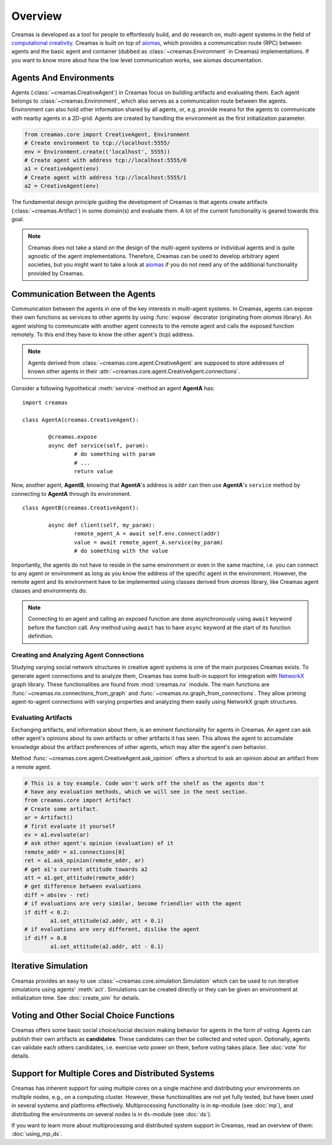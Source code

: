 Overview
========

Creamas is developed as a tool for people to effortlessly build, and do research
on, multi-agent systems in the field of `computational creativity
<https://en.wikipedia.org/wiki/Computational_creativity>`_. Creamas is built
on top of `aiomas <http://aiomas.readthedocs.org/en/latest/>`_, which provides
a communication route (RPC) between agents and the basic agent and container
(dubbed as :class:`~creamas.Environment` in Creamas) implementations. If you
want to know more about how the low level communication works, see aiomas
documentation.

Agents And Environments
-----------------------

Agents (:class:`~creamas.CreativeAgent`) in Creamas focus on building artifacts
and evaluating them. Each agent belongs to :class:`~creamas.Environment`, which
also serves as a communication route between the agents.
Environment can also hold other information shared by
all agents, or, e.g. provide means for the agents to communicate with nearby
agents in a 2D-grid. Agents are created by handling the environment as the first
initialization parameter.

.. code-block:: python

	from creamas.core import CreativeAgent, Environment
	# Create environment to tcp://localhost:5555/
	env = Environment.create(('localhost', 5555))
	# Create agent with address tcp://localhost:5555/0
	a1 = CreativeAgent(env)
	# Create agent with address tcp://localhost:5555/1
	a2 = CreativeAgent(env)

The fundamental design principle guiding the development of Creamas is that
agents create artifacts (:class:`~creamas.Artifact`) in some domain(s) and
evaluate them. A lot of the current functionality is geared towards this goal.

.. note::

	Creamas does not take a stand on the design of the multi-agent systems or
	individual agents and is quite agnostic of the agent implementations.
	Therefore, Creamas can be used to develop arbitrary
	agent societies, but you might want to take a look at `aiomas
	<http://aiomas.readthedocs.org/en/latest/>`_ if you do not need any of
	the additional functionality provided by Creamas.

Communication Between the Agents
--------------------------------

Communication between the agents in one of the key interests in multi-agent systems.
In Creamas, agents can expose their own functions as services to other agents by using
:func:`expose` decorator (originating from *aiomas* library). An agent wishing to communicate
with another agent connects to the remote agent and calls the exposed function
remotely. To this end they have to know the other agent's (tcp) address.

.. note::

	Agents derived from :class:`~creamas.core.agent.CreativeAgent` are
	supposed to store addresses of known other agents in their
	:attr:`~creamas.core.agent.CreativeAgent.connections`.

Consider a following hypothetical :meth:`service`-method an agent **AgentA** has::

	import creamas

	class AgentA(creamas.CreativeAgent):

		@creamas.expose
		async def service(self, param):
			# do something with param
			# ...
			return value

Now, another agent, **AgentB**, knowing that **AgentA**'s address is ``addr``
can then use **AgentA**'s ``service`` method by connecting to **AgentA** through
its environment. ::

	class AgentB(creamas.CreativeAgent):

		async def client(self, my_param):
			remote_agent_A = await self.env.connect(addr)
			value = await remote_agent_A.service(my_param)
			# do something with the value

Importantly, the agents do not have to reside in the same environment or even in
the same machine, i.e. you can connect to any agent or environment as long as
you know the address of the specific agent in the environment. However, the
remote agent and its environment have to be implemented using classes derived
from *aiomas* library, like Creamas agent classes and environments do.

.. note::

	Connecting to an agent and calling an exposed function are done
	asynchronously using ``await`` keyword before the function call. Any method
	using ``await`` has to have ``async`` keyword at the start of its function
	definition.

Creating and Analyzing Agent Connections
........................................

Studying varying social network structures in creative agent systems is one of
the main purposes Creamas exists. To generate agent connections and to analyze
them, Creamas has some built-in support for integration with
`NetworkX <http://networkx.readthedocs.io/en/stable/>`_ graph library.
These functionalities are found from :mod:`creamas.nx` module. The main
functions are :func:`~creamas.nx.connections_from_graph` and
:func:`~creamas.nx.graph_from_connections`. They allow priming agent-to-agent
connections with varying properties and analyzing them easily using NetworkX
graph structures.

Evaluating Artifacts
....................

Exchanging artifacts, and information about them, is an eminent functionality for
agents in Creamas. An agent can ask other agent's opinions about its own
artifacts or other artifacts it has seen. This allows the agent to accumulate
knowledge about the artifact preferences of other agents, which may alter the agent's
own behavior.

Method :func:`~creamas.core.agent.CreativeAgent.ask_opinion` offers
a shortcut to ask an opinion about an artifact from a remote agent.

.. code-block:: python

	# This is a toy example. Code won't work off the shelf as the agents don't
	# have any evaluation methods, which we will see in the next section.
	from creamas.core import Artifact
	# Create some artifact.
	ar = Artifact()
	# first evaluate it yourself
	ev = a1.evaluate(ar)
	# ask other agent's opinion (evaluation) of it
	remote_addr = a1.connections[0]
	ret = a1.ask_opinion(remote_addr, ar)
	# get a1's current attitude towards a2
	att = a1.get_attitude(remote_addr)
	# get difference between evaluations
	diff = abs(ev - ret)
	# if evaluations are very similar, become friendlier with the agent
	if diff < 0.2:
		a1.set_attitude(a2.addr, att + 0.1)
	# if evaluations are very different, dislike the agent
	if diff > 0.8
		a1.set_attitude(a2.addr, att - 0.1)

..
	Features, Mappers And Rules
	---------------------------

	.. warning::
		Functionality in this section is not yet fully developed and tested.

	Agents can evaluate artifacts by extracting features from them. As features can
	have all kinds of outputs, they are paired with mappers. A mapper serves as a
	function from feature's outputs to the interval :math:`[-1, 1] \in \mathbb{R}`.
	Features are artifact domain depended, and shareable between agents.
	Mappers represent individual agent's preferences over possible feature
	values.

	Rules combine a set of features, and their corresponding mappers, to a
	functional unit. Rules also have weight for each feature, which may inhibit its
	effect on the overall rule's evaluation. In its most basic form rule has one
	feature and its mapper, but agents are encouraged to merge existing rules
	together, or add new features to them in order to make them more expressive.

Iterative Simulation
--------------------

Creamas provides an easy to use :class:`~creamas.core.simulation.Simulation`
which can be used to run iterative simulations using agents' :meth:`act`.
Simulations can be created directly or they can be given an environment at
initialization time. See :doc:`create_sim` for details.

Voting and Other Social Choice Functions
----------------------------------------

Creamas offers some basic social choice/social decision making behavior for
agents in the form of voting. Agents can publish their own artifacts as
**candidates**. These candidates can then be collected and voted upon. Optionally,
agents can validate each others candidates, i.e. exercise *veto* power on them,
before voting takes place. See :doc:`vote` for details.

Support for Multiple Cores and Distributed Systems
--------------------------------------------------

Creamas has inherent support for using multiple cores on a single machine and
distributing your environments on multiple nodes, e.g., on a computing cluster.
However, these functionalities are not yet fully tested, but have been used in
several systems and platforms effectively. Multiprocessing functionality is in
``mp``-module (see :doc:`mp`), and distributing the environments on several
nodes is in ``ds``-module (see :doc:`ds`).

If you want to learn more about multiprocessing and distributed system support
in Creamas, read an overview of them: :doc:`using_mp_ds`.